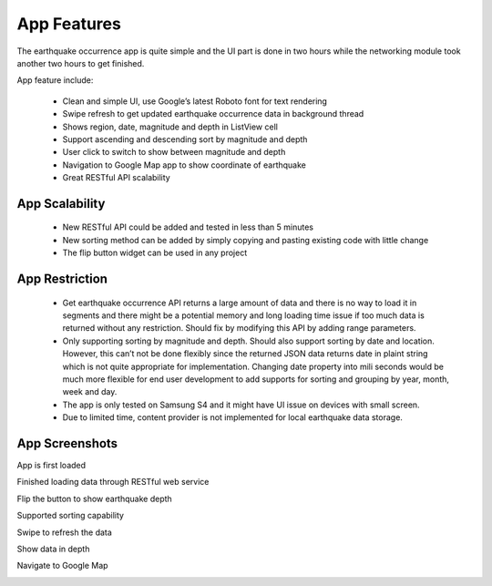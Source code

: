 ============
App Features
============

The earthquake occurrence app is quite simple and the UI part is done in two hours while the networking module took another two hours to get finished.

App feature include:

 - Clean and simple UI, use Google’s latest Roboto font for text rendering
 - Swipe refresh to get updated earthquake occurrence data in background thread
 - Shows region, date, magnitude and depth in ListView cell
 - Support ascending and descending sort by magnitude and depth
 - User click to switch to show between magnitude and depth
 - Navigation to Google Map app to show coordinate of earthquake
 - Great RESTful API scalability 
 

App Scalability
===============

 - New RESTful API could be added and tested in less than 5 minutes
 - New sorting method can be added by simply copying and pasting existing code with little change
 - The flip button widget can be used in any project

App Restriction
===============

 - Get earthquake occurrence API returns a large amount of data and there is no way to load it in segments and there might be a potential memory and long loading time issue if too much data is returned without any restriction. Should fix by modifying this API by adding range parameters.
 - Only supporting sorting by magnitude and depth. Should also support sorting by date and location. However, this can’t not be done flexibly since the returned JSON data returns date in plaint string which is not quite appropriate for implementation. Changing date property into mili seconds would be much more flexible for end user development to add supports for sorting and grouping by year, month, week and day.
 - The app is only tested on Samsung S4 and it might have UI issue on devices with small screen.
 - Due to limited time, content provider is not implemented for local earthquake data storage. 

App Screenshots
===============

App is first loaded

.. image:: /_static/img/screenshot/start.png
    :width: 400px
    :align: center

 

Finished loading data through RESTful web service

.. image:: /_static/img/screenshot/loaded.png
    :width: 400px
    :align: center



Flip the button to show earthquake depth

.. image:: /_static/img/screenshot/flip.png
    :width: 400px
    :align: center



Supported sorting capability

.. image:: /_static/img/screenshot/sort.png
    :width: 400px
    :align: center



Swipe to refresh the data

.. image:: /_static/img/screenshot/refresh.png
    :width: 400px
    :align: center



Show data in depth

.. image:: /_static/img/screenshot/depth.png
    :width: 400px
    :align: center



Navigate to Google Map

.. image:: /_static/img/screenshot/map.png
    :width: 400px
    :align: center
		

